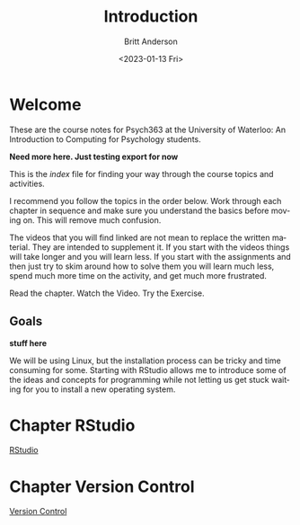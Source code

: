 # -*- org-link-file-path-type: relative; -*-
#+options: ':nil *:t -:t ::t <:t H:3 \n:nil ^:t arch:headline
#+options: author:t broken-links:nil c:nil creator:nil
#+options: d:(not "LOGBOOK") date:t e:t email:nil f:t inline:t num:t
#+options: p:nil pri:nil prop:nil stat:t tags:t tasks:t tex:t
#+options: timestamp:t title:t toc:t todo:t |:t
#+title: Introduction
#+date: <2023-01-13 Fri>
#+author: Britt Anderson
#+email: britt@uwaterloo.ca
#+language: en
#+select_tags: export
#+exclude_tags: noexport
#+creator: Emacs 28.2 (Org mode 9.6-pre)
#+bibliography: /home/britt/gitRepos/Intro2Computing4Psychology/chapters/i2c4p.bib
#+cite_export: csl assets/chicago-note-bibliography-16th-edition.csl


* Welcome

These are the course notes for Psych363 at the University of Waterloo: An Introduction to Computing for Psychology students.

*Need more here. Just testing export for now*

This is the /index/ file for finding your way through the course topics and activities.

I recommend you follow the topics in the order below. Work through each chapter in sequence and make sure you understand the basics before moving on. This will remove much confusion.

The videos that you will find linked are not mean to replace the written material. They are intended to supplement it. If you start with the videos things will take longer and you will learn less. If you start with the assignments and then just try to skim around how to solve them you will learn much less, spend much more time on the activity, and get much more frustrated.

Read the chapter. Watch the Video. Try the Exercise.

** Goals
*stuff here*

We will be using Linux, but the installation process can be tricky and time consuming for some. Starting with RStudio allows me to introduce some of the ideas and concepts for programming while not letting us get stuck waiting for you to install a new operating system.

* Chapter RStudio
[[file:rstudio.org][RStudio]]

* Chapter Version Control
[[file:version-control.org][Version Control]]
